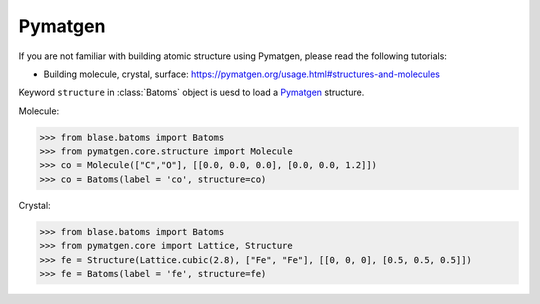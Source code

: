Pymatgen
================

If you are not familiar with building atomic structure using Pymatgen, please read the following tutorials:

* Building molecule, crystal, surface: https://pymatgen.org/usage.html#structures-and-molecules


Keyword ``structure`` in :class:`Batoms` object is uesd to load a Pymatgen_ structure.

Molecule:

>>> from blase.batoms import Batoms
>>> from pymatgen.core.structure import Molecule
>>> co = Molecule(["C","O"], [[0.0, 0.0, 0.0], [0.0, 0.0, 1.2]])
>>> co = Batoms(label = 'co', structure=co)

.. image:: ../../_static/ase-co.png
   :width: 3cm

Crystal:

>>> from blase.batoms import Batoms
>>> from pymatgen.core import Lattice, Structure
>>> fe = Structure(Lattice.cubic(2.8), ["Fe", "Fe"], [[0, 0, 0], [0.5, 0.5, 0.5]])
>>> fe = Batoms(label = 'fe', structure=fe)

.. image:: ../../_static/ase-fe.png
   :width: 3cm